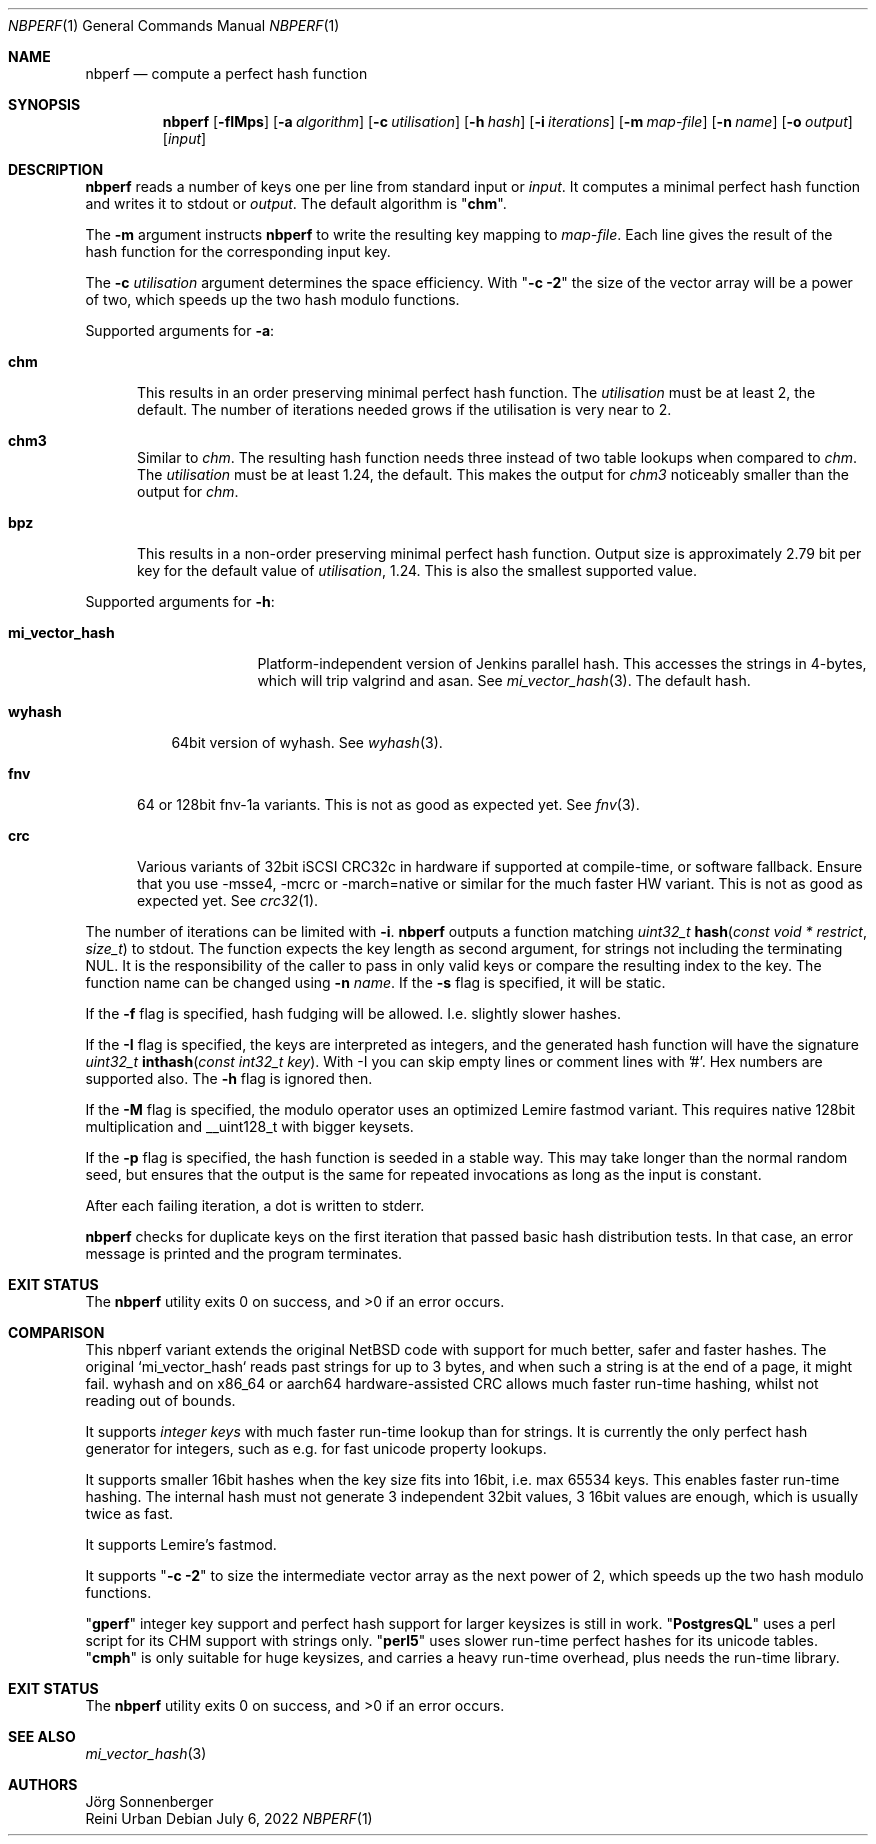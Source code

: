 .\"	$NetBSD: nbperf.1,v 1.8 2021/01/07 16:03:08 joerg Exp $
.\"
.\" Copyright (c) 2009 The NetBSD Foundation, Inc.
.\" Copyright (c) 2022 Reini Urban
.\" All rights reserved.
.\"
.\" This code is derived from software contributed to The NetBSD Foundation
.\" by Joerg Sonnenberger.
.\" Integer keys and more hashes were added by Reini Urban.
.\"
.\" Redistribution and use in source and binary forms, with or without
.\" modification, are permitted provided that the following conditions
.\" are met:
.\" 1. Redistributions of source code must retain the above copyright
.\"    notice, this list of conditions and the following disclaimer.
.\" 2. Redistributions in binary form must reproduce the above copyright
.\"    notice, this list of conditions and the following disclaimer in the
.\"    documentation and/or other materials provided with the distribution.
.\"
.\" THIS SOFTWARE IS PROVIDED BY THE NETBSD FOUNDATION, INC. AND CONTRIBUTORS
.\" ``AS IS'' AND ANY EXPRESS OR IMPLIED WARRANTIES, INCLUDING, BUT NOT LIMITED
.\" TO, THE IMPLIED WARRANTIES OF MERCHANTABILITY AND FITNESS FOR A PARTICULAR
.\" PURPOSE ARE DISCLAIMED.  IN NO EVENT SHALL THE FOUNDATION OR CONTRIBUTORS
.\" BE LIABLE FOR ANY DIRECT, INDIRECT, INCIDENTAL, SPECIAL, EXEMPLARY, OR
.\" CONSEQUENTIAL DAMAGES (INCLUDING, BUT NOT LIMITED TO, PROCUREMENT OF
.\" SUBSTITUTE GOODS OR SERVICES; LOSS OF USE, DATA, OR PROFITS; OR BUSINESS
.\" INTERRUPTION) HOWEVER CAUSED AND ON ANY THEORY OF LIABILITY, WHETHER IN
.\" CONTRACT, STRICT LIABILITY, OR TORT (INCLUDING NEGLIGENCE OR OTHERWISE)
.\" ARISING IN ANY WAY OUT OF THE USE OF THIS SOFTWARE, EVEN IF ADVISED OF THE
.\" POSSIBILITY OF SUCH DAMAGE.
.\"
.Dd July 6, 2022
.Dt NBPERF 1
.Os
.Sh NAME
.Nm nbperf
.Nd compute a perfect hash function
.Sh SYNOPSIS
.Nm
.Op Fl fIMps
.Op Fl a Ar algorithm
.Op Fl c Ar utilisation
.Op Fl h Ar hash
.Op Fl i Ar iterations
.Op Fl m Ar map-file
.Op Fl n Ar name
.Op Fl o Ar output
.Op Ar input
.Sh DESCRIPTION
.Nm
reads a number of keys one per line from standard input or
.Ar input .
It computes a minimal perfect hash function and writes it to stdout or
.Ar output .
The default algorithm is
.Qq Sy chm .
.Pp
The
.Fl m
argument instructs
.Nm
to write the resulting key mapping to
.Ar map-file .
Each line gives the result of the hash function for the corresponding input
key.
.Pp
The
.Fl c
.Ar utilisation
argument determines the space efficiency. With
.Qq Sy "-c -2"
the size of the vector array will be a power of two, which
speeds up the two hash modulo functions.
.Pp
Supported arguments for
.Fl a :
.Bl -tag -width "chm"
.It Sy chm
This results in an order preserving minimal perfect hash function.
The
.Ar utilisation
must be at least 2, the default.
The number of iterations needed grows if the utilisation is very near to 2.
.It Sy chm3
Similar to
.Ar chm .
The resulting hash function needs three instead of two table lookups when
compared to
.Ar chm .
The
.Ar utilisation
must be at least 1.24, the default.
This makes the output for
.Ar chm3
noticeably smaller than the output for
.Ar chm .
.It Sy bpz
This results in a non-order preserving minimal perfect hash function.
Output size is approximately 2.79 bit per key for the default value of
.Ar utilisation ,
1.24.
This is also the smallest supported value.
.El
.Pp
Supported arguments for
.Fl h :
.Bl -tag -width "mi_vector_hash"
.It Sy mi_vector_hash
Platform-independent version of Jenkins parallel hash.
This accesses the strings in 4-bytes, which will trip valgrind and asan.
See
.Xr mi_vector_hash 3 .
The default hash.
.El
.Bl -tag -width "wyhash"
.It Sy wyhash
64bit version of wyhash.
See
.Xr wyhash 3 .
.El
.Bl -tag -width "fnv"
.It Sy fnv
64 or 128bit fnv-1a variants.
This is not as good as expected yet.
See
.Xr fnv 3 .
.El
.Bl -tag -width "crc"
.It Sy crc
Various variants of 32bit iSCSI CRC32c in hardware if supported at compile-time,
or software fallback.
Ensure that you use -msse4, -mcrc or -march=native or similar for the much faster HW variant.
This is not as good as expected yet.
See
.Xr crc32 1 .
.El
.Pp
The number of iterations can be limited with
.Fl i .
.Nm
outputs a function matching
.Ft uint32_t
.Fn hash "const void * restrict" "size_t"
to stdout.
The function expects the key length as second argument, for strings not
including the terminating NUL.
It is the responsibility of the caller to pass in only valid keys or compare
the resulting index to the key.
The function name can be changed using
.Fl n Ar name .
If the
.Fl s
flag is specified, it will be static.
.Pp
If the
.Fl f
flag is specified, hash fudging will be allowed. I.e. slightly slower hashes.
.Pp
If the
.Fl I
flag is specified, the keys are interpreted as integers, and
the generated hash function will have the signature
.Ft uint32_t
.Fn inthash "const int32_t key".
With -I you can skip empty lines or comment lines with '#'.
Hex numbers are supported also. The
.Fl h
flag is ignored then.
.Pp
If the
.Fl M
flag is specified, the modulo operator uses an optimized Lemire fastmod variant.
This requires native 128bit multiplication and __uint128_t with bigger keysets.
.Pp
If the
.Fl p
flag is specified, the hash function is seeded in a stable way.
This may take longer than the normal random seed, but ensures
that the output is the same for repeated invocations as long as
the input is constant.
.Pp
.Pp
After each failing iteration, a dot is written to stderr.
.Pp
.Nm
checks for duplicate keys on the first iteration that passed
basic hash distribution tests.
In that case, an error message is printed and the program terminates.
.Pp
.Sh EXIT STATUS
.Ex -std
.Pp
.Sh COMPARISON
This nbperf variant extends the original NetBSD code with support for
much better, safer and faster hashes. The original `mi_vector_hash` reads
past strings for up to 3 bytes, and when such a string is at the end of a page,
it might fail. wyhash and on x86_64 or aarch64 hardware-assisted CRC allows
much faster run-time hashing, whilst not reading out of bounds.
.Pp
It supports
.Ar integer keys
with much faster run-time lookup than for strings.
It is currently the only perfect hash generator for integers, such as e.g. for
fast unicode property lookups.
.Pp
It supports smaller 16bit hashes when the key size fits into 16bit, i.e. max 65534 keys.
This enables faster run-time hashing. The internal hash must not generate 3
independent 32bit values, 3 16bit values are enough, which is usually twice as fast.
.Pp
It supports Lemire's fastmod.
.Pp
It supports
.Qq Sy "-c -2"
to size the intermediate vector array as the next power of 2,
which speeds up the two hash modulo functions.
.Pp
.Qq Sy "gperf"
integer key support and perfect hash support for larger keysizes is
still in work.
.Qq Sy "PostgresQL"
uses a perl script for its CHM support with strings only.
.Qq Sy "perl5"
uses slower run-time perfect hashes for its unicode tables.
.Qq Sy "cmph"
is only suitable for huge keysizes, and carries a heavy run-time overhead,
plus needs the run-time library.
.Pp
.Sh EXIT STATUS
.Ex -std
.Sh SEE ALSO
.Xr mi_vector_hash 3
.Sh AUTHORS
.An J\(:org Sonnenberger
.An Reini Urban
